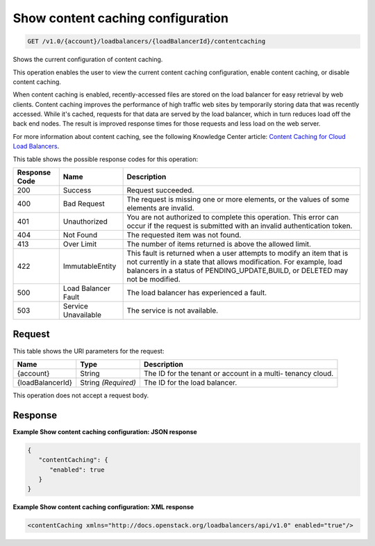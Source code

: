 
.. THIS OUTPUT IS GENERATED FROM THE WADL. DO NOT EDIT.

.. _get-show-content-caching-configuration-v1.0-account-loadbalancers-loadbalancerid-contentcaching:

Show content caching configuration
^^^^^^^^^^^^^^^^^^^^^^^^^^^^^^^^^^^^^^^^^^^^^^^^^^^^^^^^^^^^^^^^^^^^^^^^^^^^^^^^

.. code::

    GET /v1.0/{account}/loadbalancers/{loadBalancerId}/contentcaching

Shows the current configuration of content caching.

This operation enables the user to view the current content caching configuration, enable content caching, or disable content caching.

When content caching is enabled, recently-accessed files are stored on the load balancer for easy retrieval by web clients. Content caching improves the performance of high traffic web sites by temporarily storing data that was recently accessed. While it's cached, requests for that data are served by the load balancer, which in turn reduces load off the back end nodes. The result is improved response times for those requests and less load on the web server.

For more information about content caching, see the following Knowledge Center article: `Content Caching for Cloud Load Balancers <http://www.rackspace.com/knowledge_center/content/content-caching-cloud-load-balancers>`__.



This table shows the possible response codes for this operation:


+--------------------------+-------------------------+-------------------------+
|Response Code             |Name                     |Description              |
+==========================+=========================+=========================+
|200                       |Success                  |Request succeeded.       |
+--------------------------+-------------------------+-------------------------+
|400                       |Bad Request              |The request is missing   |
|                          |                         |one or more elements, or |
|                          |                         |the values of some       |
|                          |                         |elements are invalid.    |
+--------------------------+-------------------------+-------------------------+
|401                       |Unauthorized             |You are not authorized   |
|                          |                         |to complete this         |
|                          |                         |operation. This error    |
|                          |                         |can occur if the request |
|                          |                         |is submitted with an     |
|                          |                         |invalid authentication   |
|                          |                         |token.                   |
+--------------------------+-------------------------+-------------------------+
|404                       |Not Found                |The requested item was   |
|                          |                         |not found.               |
+--------------------------+-------------------------+-------------------------+
|413                       |Over Limit               |The number of items      |
|                          |                         |returned is above the    |
|                          |                         |allowed limit.           |
+--------------------------+-------------------------+-------------------------+
|422                       |ImmutableEntity          |This fault is returned   |
|                          |                         |when a user attempts to  |
|                          |                         |modify an item that is   |
|                          |                         |not currently in a state |
|                          |                         |that allows              |
|                          |                         |modification. For        |
|                          |                         |example, load balancers  |
|                          |                         |in a status of           |
|                          |                         |PENDING_UPDATE,BUILD, or |
|                          |                         |DELETED may not be       |
|                          |                         |modified.                |
+--------------------------+-------------------------+-------------------------+
|500                       |Load Balancer Fault      |The load balancer has    |
|                          |                         |experienced a fault.     |
+--------------------------+-------------------------+-------------------------+
|503                       |Service Unavailable      |The service is not       |
|                          |                         |available.               |
+--------------------------+-------------------------+-------------------------+


Request
""""""""""""""""




This table shows the URI parameters for the request:

+--------------------------+-------------------------+-------------------------+
|Name                      |Type                     |Description              |
+==========================+=========================+=========================+
|{account}                 |String                   |The ID for the tenant or |
|                          |                         |account in a multi-      |
|                          |                         |tenancy cloud.           |
+--------------------------+-------------------------+-------------------------+
|{loadBalancerId}          |String *(Required)*      |The ID for the load      |
|                          |                         |balancer.                |
+--------------------------+-------------------------+-------------------------+





This operation does not accept a request body.




Response
""""""""""""""""










**Example Show content caching configuration: JSON response**


.. code::

    {
       "contentCaching": {
          "enabled": true
       }
    }


**Example Show content caching configuration: XML response**


.. code::

    <contentCaching xmlns="http://docs.openstack.org/loadbalancers/api/v1.0" enabled="true"/>

